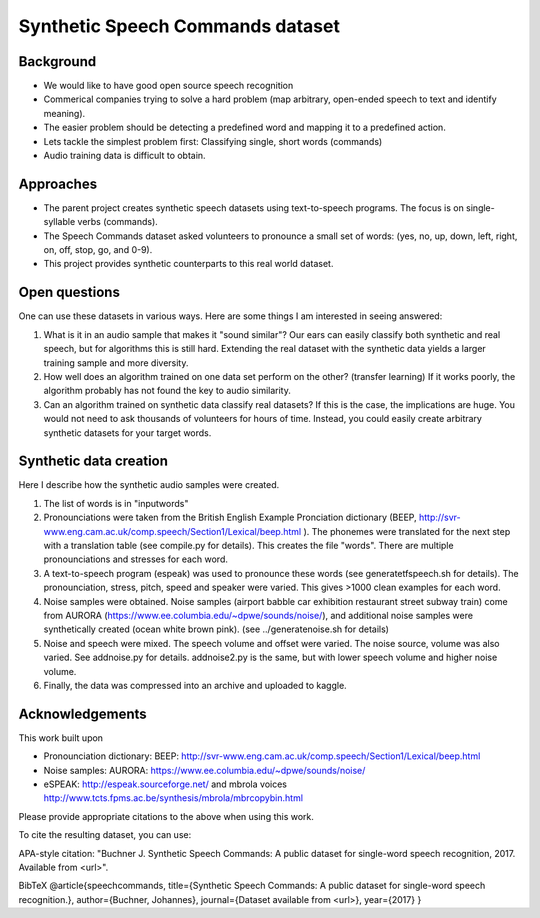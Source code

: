 ===================================
Synthetic Speech Commands dataset
===================================

-----------
Background
-----------

* We would like to have good open source speech recognition
* Commerical companies trying to solve a hard problem (map arbitrary, open-ended speech to text and identify meaning). 
* The easier problem should be detecting a predefined word and mapping it to a predefined action.
* Lets tackle the simplest problem first: Classifying single, short words (commands)
* Audio training data is difficult to obtain.


-----------
Approaches
-----------

* The parent project creates synthetic speech datasets using text-to-speech programs. The focus is on single-syllable verbs (commands).
* The Speech Commands dataset asked volunteers to pronounce a small set of words: (yes, no, up, down, left, right, on, off, stop, go, and 0-9).
* This project provides synthetic counterparts to this real world dataset.

---------------
Open questions
---------------

One can use these datasets in various ways. Here are some things I am interested in seeing answered:

1. What is it in an audio sample that makes it "sound similar"?
   Our ears can easily classify both synthetic and real speech, but for algorithms this is still hard.
   Extending the real dataset with the synthetic data yields a larger training sample and more diversity.

2. How well does an algorithm trained on one data set perform on the other? (transfer learning)
   If it works poorly, the algorithm probably has not found the key to audio similarity.
   
3. Can an algorithm trained on synthetic data classify real datasets?
   If this is the case, the implications are huge. You would not need to ask 
   thousands of volunteers for hours of time. Instead, you could easily create
   arbitrary synthetic datasets for your target words.
   

------------------------
Synthetic data creation
------------------------

Here I describe how the synthetic audio samples were created.

1. The list of words is in "inputwords"
2. Pronounciations were taken from the British English Example Pronciation dictionary (BEEP, http://svr-www.eng.cam.ac.uk/comp.speech/Section1/Lexical/beep.html ). The phonemes were translated for the next step with a translation table (see compile.py for details). 
   This creates the file "words". There are multiple pronounciations and stresses for each word.
3. A text-to-speech program (espeak) was used to pronounce these words (see generatetfspeech.sh for details). The pronounciation, stress, pitch, speed and speaker were varied. This gives >1000 clean examples for each word.
4. Noise samples were obtained. 
   Noise samples (airport babble car exhibition restaurant street subway train) come from 
   AURORA (https://www.ee.columbia.edu/~dpwe/sounds/noise/), and additional noise samples were
   synthetically created (ocean white brown pink). (see ../generatenoise.sh for details)
5. Noise and speech were mixed. The speech volume and offset were varied. The noise source, volume was also varied. See addnoise.py for details.  addnoise2.py is the same, but with lower speech volume and higher noise volume.
6. Finally, the data was compressed into an archive and uploaded to kaggle.


------------------------
Acknowledgements
------------------------

This work built upon

* Pronounciation dictionary: BEEP: http://svr-www.eng.cam.ac.uk/comp.speech/Section1/Lexical/beep.html 
* Noise samples: AURORA: https://www.ee.columbia.edu/~dpwe/sounds/noise/ 
* eSPEAK: http://espeak.sourceforge.net/ and mbrola voices http://www.tcts.fpms.ac.be/synthesis/mbrola/mbrcopybin.html

Please provide appropriate citations to the above when using this work.

To cite the resulting dataset, you can use:

APA-style citation: "Buchner J. Synthetic Speech Commands: A public dataset for single-word speech recognition, 2017. Available from <url>".

BibTeX @article{speechcommands, title={Synthetic Speech Commands: A public dataset for single-word speech recognition.}, author={Buchner, Johannes}, journal={Dataset available from <url>}, year={2017} }




